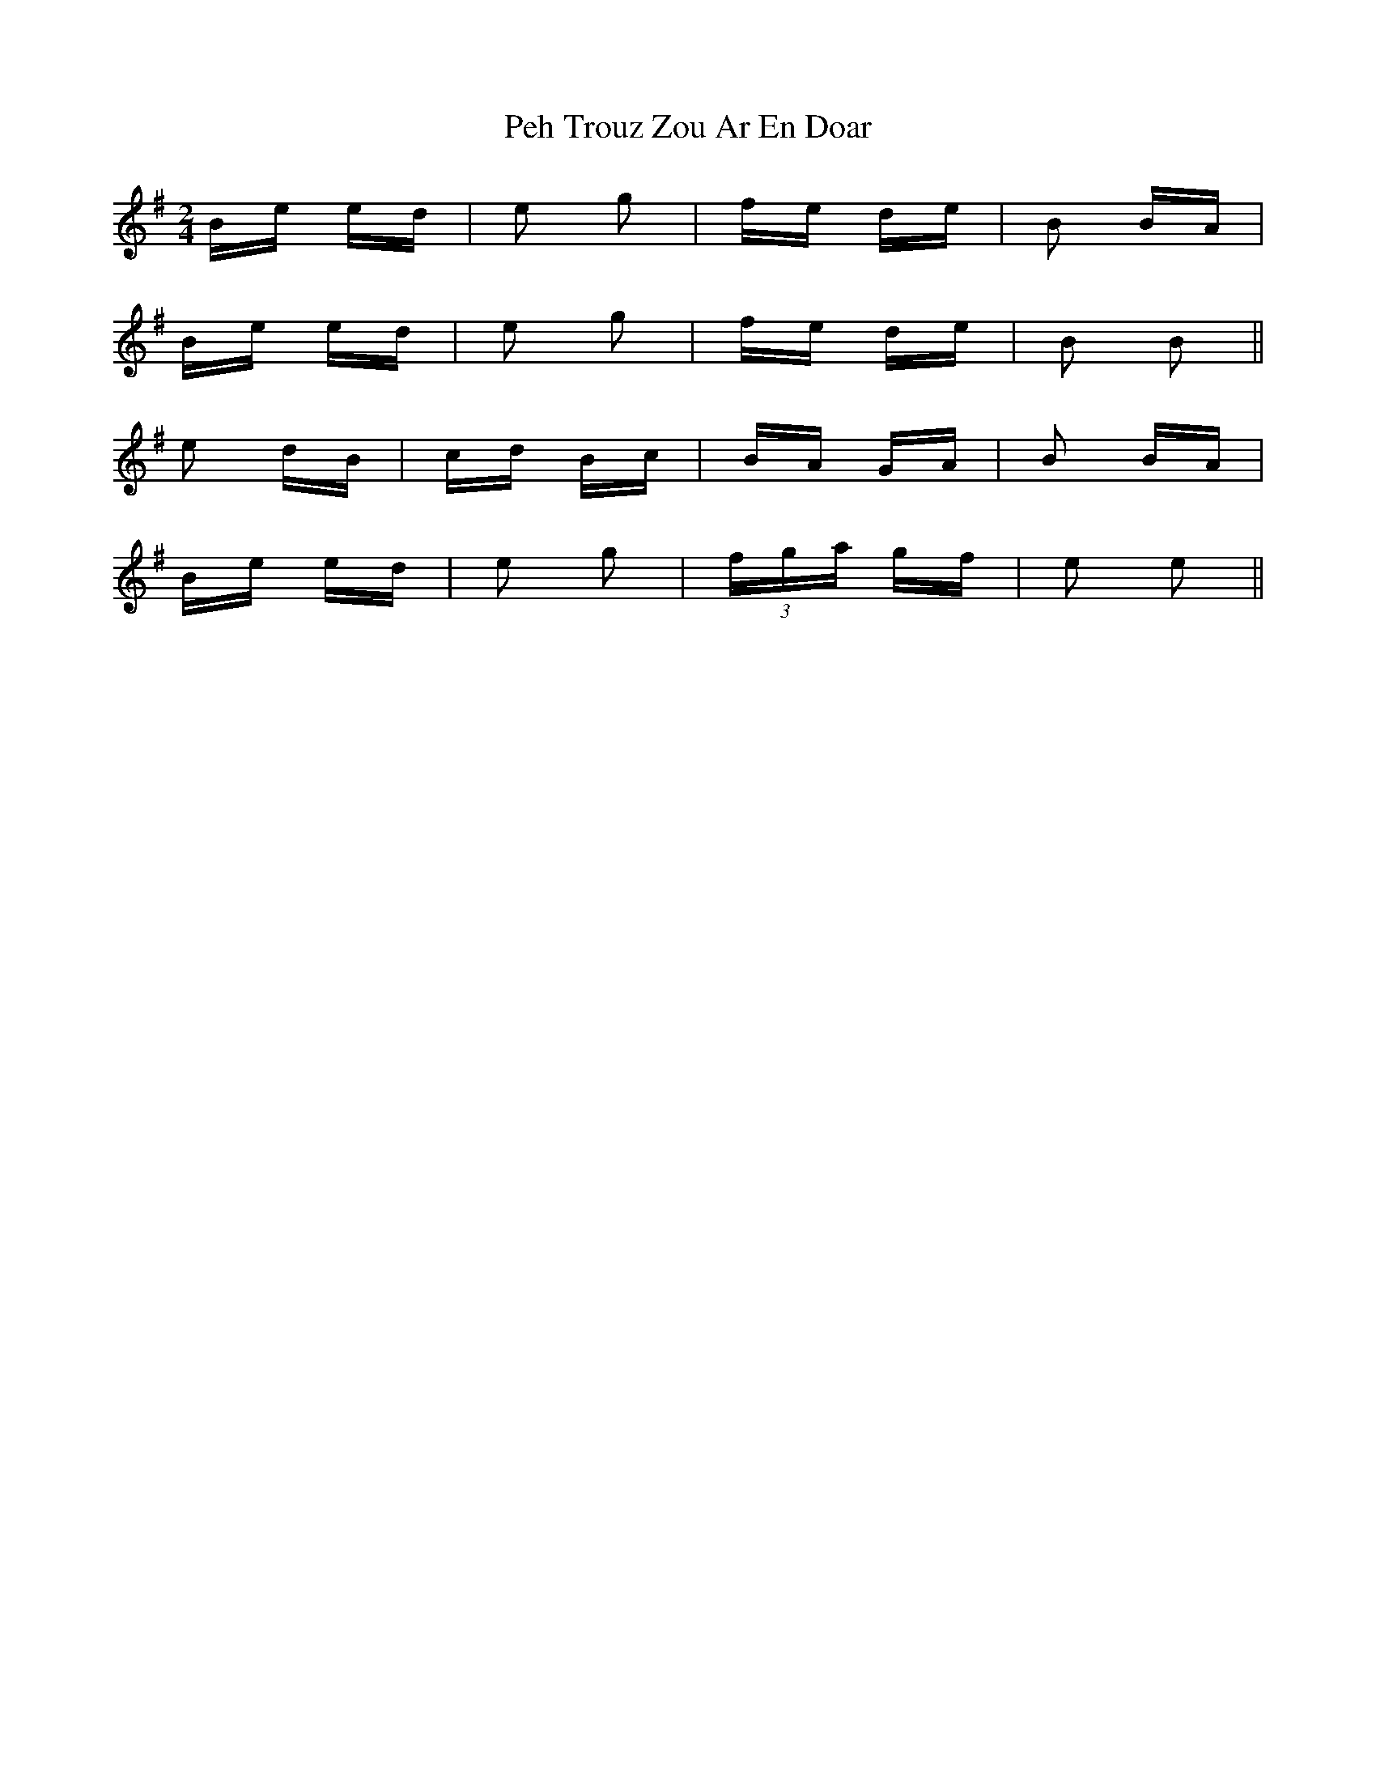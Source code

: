 X: 32054
T: Peh Trouz Zou Ar En Doar
R: polka
M: 2/4
K: Eminor
Be ed|e2 g2|fe de|B2 BA|
Be ed|e2 g2|fe de|B2 B2||
e2 dB|cd Bc|BA GA|B2 BA|
Be ed|e2 g2|(3fga gf|e2 e2||


